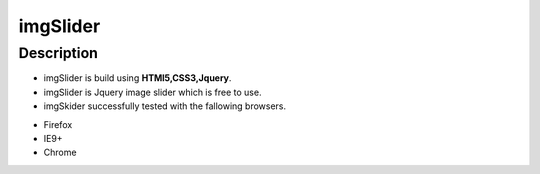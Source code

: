 ==========
imgSlider
==========

Description
============
- imgSlider is build using **HTMl5,CSS3,Jquery**.
- imgSlider is Jquery image slider which is free to use.
- imgSkider successfully tested with the fallowing browsers.

+ Firefox
+ IE9+
+ Chrome



